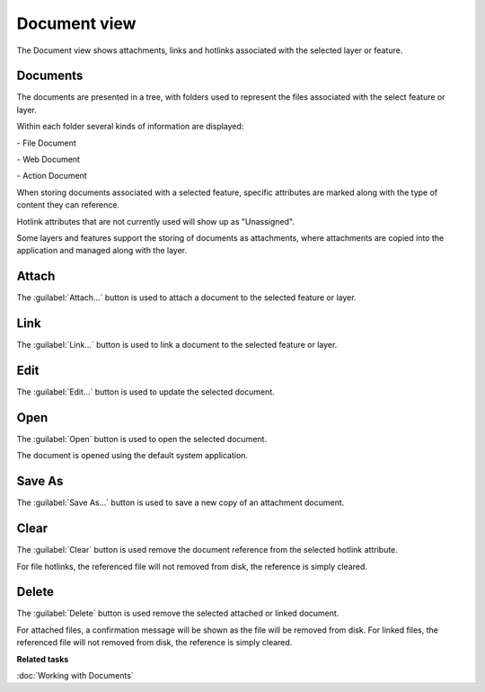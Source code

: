 Document view
#############

The Document view shows attachments, links and hotlinks associated with the selected layer or feature.

.. figure:: /images/document_view/DocumentView.png
   :align: center
   :alt: 

Documents
---------

The documents are presented in a tree, with folders used to represent
the files associated with the select feature or layer.

Within each folder several kinds of information are displayed:

|file_logo| - File Document

|web_logo| - Web Document

|action_logo| - Action Document

When storing documents associated with a selected feature, specific
attributes are marked along with the type of content they can reference.

Hotlink attributes that are not currently used will show up as "Unassigned".

Some layers and features support the storing of documents as attachments, where attachments are copied
into the application and managed along with the layer.

Attach
------

The :guilabel:`Attach...` button is used to attach a document to the selected feature or layer.

Link
----

The :guilabel:`Link...` button is used to link a document to the selected feature or layer.

Edit
----

The :guilabel:`Edit...` button is used to update the selected document.

Open
----

The :guilabel:`Open` button is used to open the selected document.

The document is opened using the default system application.

Save As
-------

The :guilabel:`Save As...` button is used to save a new copy of an attachment document.

Clear
------

The :guilabel:`Clear` button is used remove the document reference from the selected hotlink attribute.

For file hotlinks, the referenced file will not removed from disk, the reference is simply cleared.

Delete
------

The :guilabel:`Delete` button is used remove the selected attached or linked document.

For attached files, a confirmation message will be shown as the file will be removed from disk.
For linked files, the referenced file will not removed from disk, the reference is simply cleared.

**Related tasks**

:doc:`Working with Documents`

.. |file_logo| image:: /images/document_view/file_doc_obj.jpg

.. |web_logo| image:: /images/document_view/link_doc_obj.png

.. |action_logo| image:: /images/document_view/action_doc_obj.png